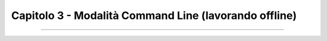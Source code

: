 ==================================
Capitolo 3 - Modalità Command Line (lavorando offline)
==================================



.. figure:: /img/img11.png


.. figure:: /img/img10.png


.. figure:: /img/img9.png









------

.. raw:: html
   :file: disqus.html
